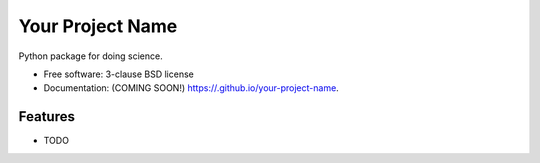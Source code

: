 =================
Your Project Name
=================

.. image:: https://img.shields.io/travis//your-project-name.svg
        :target: https://travis-ci.org//your-project-name

.. image:: https://img.shields.io/pypi/v/your-project-name.svg
        :target: https://pypi.python.org/pypi/your-project-name


Python package for doing science.

* Free software: 3-clause BSD license
* Documentation: (COMING SOON!) https://.github.io/your-project-name.

Features
--------

* TODO
